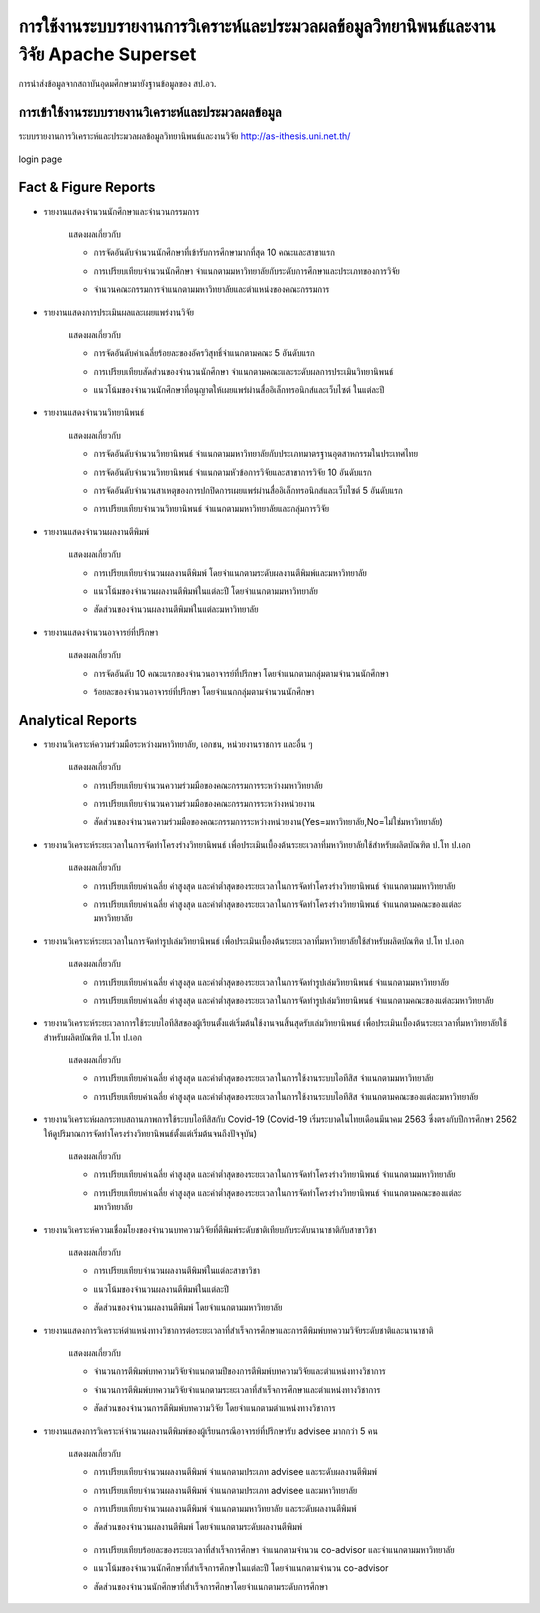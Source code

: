 การใช้งานระบบรายงานการวิเคราะห์และประมวลผลข้อมูลวิทยานิพนธ์และงานวิจัย Apache Superset
===========================================================================

.. figure:: /images/system01.jpeg
    :align: center
    :alt: การนำส่งข้อมูลจากสถาบันอุดมศึกษามายังฐานข้อมูลของ สป.อว.

    การนำส่งข้อมูลจากสถาบันอุดมศึกษามายังฐานข้อมูลของ สป.อว.

การเข้าใช้งานระบบรายงานวิเคราะห์และประมวลผลข้อมูล
-------------------------------------------

ระบบรายงานการวิเคราะห์และประมวลผลข้อมูลวิทยานิพนธ์และงานวิจัย http://as-ithesis.uni.net.th/

.. figure:: /images/user01.jpeg
    :width: 50%
    :align: center
    :alt: login page

    login page

.. figure:: /images/user02.jpeg
    :align: center

Fact & Figure Reports
---------------------

* รายงานแสดงจำนวนนักศึกษาและจำนวนกรรมการ
    
    แสดงผลเกี่ยวกับ
    
    * การจัดอันดับจำนวนนักศึกษาที่เข้ารับการศึกษามากที่สุด 10 คณะและสาขาแรก
    * การเปรียบเทียบจำนวนนักศึกษา จำแนกตามมหาวิทยาลัยกับระดับการศึกษาและประเภทของการวิจัย
    * จำนวนคณะกรรมการจำแนกตามมหาวิทยาลัยและตำแหน่งของคณะกรรมการ

        .. figure:: /images/fact01.jpeg
            :align: center

* รายงานแสดงการประเมินผลและเผยแพร่งานวิจัย
    
    แสดงผลเกี่ยวกับ
    
    * การจัดอันดับค่าเฉลี่ยร้อยละของอัครวิสุทธิ์จำแนกตามคณะ 5 อันดับแรก
    * การเปรียบเทียบสัดส่วนของจำนวนนักศึกษา จำแนกตามคณะและระดับผลการประเมินวิทยานิพนธ์
    * แนวโน้มของจำนวนนักศึกษาที่อนุญาตให้เผยแพร่ผ่านสื่ออิเล็กทรอนิกส์และเว็บไซต์ ในแต่ละปี

        .. figure:: /images/fact02.jpeg
            :align: center

* รายงานแสดงจำนวนวิทยานิพนธ์ 
    
    แสดงผลเกี่ยวกับ
    
    * การจัดอันดับจำนวนวิทยานิพนธ์ จำแนกตามมหาวิทยาลัยกับประเภทมาตรฐานอุตสาหกรรมในประเทศไทย
    * การจัดอันดับจำนวนวิทยานิพนธ์ จำแนกตามหัวข้อการวิจัยและสาขาการวิจัย 10 อันดับแรก
    * การจัดอันดับจำนวนสาเหตุของการปกปิดการเผยแพร่ผ่านสื่ออิเล็กทรอนิกส์และเว็บไซต์ 5 อันดับแรก
    * การเปรียบเทียบจำนวนวิทยานิพนธ์ จำแนกตามมหาวิทยาลัยและกลุ่มการวิจัย

        .. figure:: /images/fact03.jpeg
            :align: center

* รายงานแสดงจำนวนผลงานตีพิมพ์
    
    แสดงผลเกี่ยวกับ
    
    * การเปรียบเทียบจำนวนผลงานตีพิมพ์ โดยจำแนกตามระดับผลงานตีพิมพ์และมหาวิทยาลัย
    * แนวโน้มของจำนวนผลงานตีพิมพ์ในแต่ละปี โดยจำแนกตามมหาวิทยาลัย
    * สัดส่วนของจำนวนผลงานตีพิมพ์ในแต่ละมหาวิทยาลัย

        .. figure:: /images/fact04.jpeg
            :align: center

* รายงานแสดงจำนวนอาจารย์ที่ปรึกษา
    
    แสดงผลเกี่ยวกับ
    
    * การจัดอันดับ 10 คณะแรกของจำนวนอาจารย์ที่ปรึกษา โดยจำแนกตามกลุ่มตามจำนวนนักศึกษา
    * ร้อยละของจำนวนอาจารย์ที่ปรึกษา โดยจำแนกกลุ่มตามจำนวนนักศึกษา

        .. figure:: /images/fact05.jpeg
            :align: center

Analytical Reports
------------------

* รายงานวิเคราะห์ความร่วมมือระหว่างมหาวิทยาลัย, เอกชน, หน่วยงานราชการ และอื่น ๆ
    
    แสดงผลเกี่ยวกับ
    
    * การเปรียบเทียบจำนวนความร่วมมือของคณะกรรมการระหว่างมหาวิทยาลัย
    * การเปรียบเทียบจำนวนความร่วมมือของคณะกรรมการระหว่างหน่วยงาน
    * สัดส่วนของจำนวนความร่วมมือของคณะกรรมการระหว่างหน่วยงาน(Yes=มหาวิทยาลัย,No=ไม่ใช่มหาวิทยาลัย)

        .. figure:: /images/analy01.jpeg
            :align: center

* รายงานวิเคราะห์ระยะเวลาในการจัดทำโครงร่างวิทยานิพนธ์ เพื่อประเมินเบื้องต้นระยะเวลาที่มหาวิทยาลัยใช้สำหรับผลิตบัณฑิต ป.โท  ป.เอก
    
    แสดงผลเกี่ยวกับ
    
    * การเปรียบเทียบค่าเฉลี่ย ค่าสูงสุด และค่าต่ำสุดของระยะเวลาในการจัดทำโครงร่างวิทยานิพนธ์ จำแนกตามมหาวิทยาลัย
    * การเปรียบเทียบค่าเฉลี่ย ค่าสูงสุด และค่าต่ำสุดของระยะเวลาในการจัดทำโครงร่างวิทยานิพนธ์ จำแนกตามคณะของแต่ละมหาวิทยาลัย

        .. figure:: /images/analy02.jpeg
            :align: center

* รายงานวิเคราะห์ระยะเวลาในการจัดทำรูปเล่มวิทยานิพนธ์ เพื่อประเมินเบื้องต้นระยะเวลาที่มหาวิทยาลัยใช้สำหรับผลิตบัณฑิต ป.โท  ป.เอก
    
    แสดงผลเกี่ยวกับ
    
    * การเปรียบเทียบค่าเฉลี่ย ค่าสูงสุด และค่าต่ำสุดของระยะเวลาในการจัดทำรูปเล่มวิทยานิพนธ์ จำแนกตามมหาวิทยาลัย
    * การเปรียบเทียบค่าเฉลี่ย ค่าสูงสุด และค่าต่ำสุดของระยะเวลาในการจัดทำรูปเล่มวิทยานิพนธ์ จำแนกตามคณะของแต่ละมหาวิทยาลัย

        .. figure:: /images/analy03.jpeg
            :align: center

* รายงานวิเคราะห์ระยะเวลาการใช้ระบบไอทีสิสของผู้เรียนตั้งแต่เริ่มต้นใช้งานจนสิ้นสุดรับเล่มวิทยานิพนธ์ เพื่อประเมินเบื้องต้นระยะเวลาที่มหาวิทยาลัยใช้สำหรับผลิตบัณฑิต ป.โท  ป.เอก
    
    แสดงผลเกี่ยวกับ
    
    * การเปรียบเทียบค่าเฉลี่ย ค่าสูงสุด และค่าต่ำสุดของระยะเวลาในการใช้งานระบบไอทีสิส จำแนกตามมหาวิทยาลัย
    * การเปรียบเทียบค่าเฉลี่ย ค่าสูงสุด และค่าต่ำสุดของระยะเวลาในการใช้งานระบบไอทีสิส จำแนกตามคณะของแต่ละมหาวิทยาลัย

        .. figure:: /images/analy04.jpeg
            :align: center

* รายงานวิเคราะห์ผลกระทบสถานภาพการใช้ระบบไอทีสิสกับ Covid-19 (Covid-19 เริ่มระบาดในไทยเดือนมีนาคม 2563 ซึ่งตรงกับปีการศึกษา 2562 ให้ดูปริมาณการจัดทำโครงร่างวิทยานิพนธ์ตั้งแต่เริ่มต้นจนถึงปัจจุบัน)
    
    แสดงผลเกี่ยวกับ
    
    * การเปรียบเทียบค่าเฉลี่ย ค่าสูงสุด และค่าต่ำสุดของระยะเวลาในการจัดทำโครงร่างวิทยานิพนธ์ จำแนกตามมหาวิทยาลัย
    * การเปรียบเทียบค่าเฉลี่ย ค่าสูงสุด และค่าต่ำสุดของระยะเวลาในการจัดทำโครงร่างวิทยานิพนธ์ จำแนกตามคณะของแต่ละมหาวิทยาลัย

        .. figure:: /images/analy05.jpeg
            :align: center

        .. figure:: /images/analy06.jpeg
            :align: center

        .. figure:: /images/analy07.jpeg
            :align: center

* รายงานวิเคราะห์ความเชื่อมโยงของจำนวนบทความวิจัยที่ตีพิมพ์ระดับชาติเทียบกับระดับนานาชาติกับสาขาวิชา
    
    แสดงผลเกี่ยวกับ
    
    * การเปรียบเทียบจำนวนผลงานตีพิมพ์ในแต่ละสาขาวิชา
    * แนวโน้มของจำนวนผลงานตีพิมพ์ในแต่ละปี
    * สัดส่วนของจำนวนผลงานตีพิมพ์ โดยจำแนกตามมหาวิทยาลัย

        .. figure:: /images/analy08.jpeg
            :align: center

* รายงานแสดงการวิเคราะห์ตำแหน่งทางวิชาการต่อระยะเวลาที่สำเร็จการศึกษาและการตีพิมพ์บทความวิจัยระดับชาติและนานาชาติ
    
    แสดงผลเกี่ยวกับ
    
    * จำนวนการตีพิมพ์บทความวิจัยจำแนกตามปีของการตีพิมพ์บทความวิจัยและตำแหน่งทางวิชาการ
    * จำนวนการตีพิมพ์บทความวิจัยจำแนกตามระยะเวลาที่สำเร็จการศึกษาและตำแหน่งทางวิชาการ
    * สัดส่วนของจำนวนการตีพิมพ์บทความวิจัย โดยจำแนกตามตำแหน่งทางวิชาการ

        .. figure:: /images/analy09.jpeg
            :align: center

* รายงานแสดงการวิเคราะห์จำนวนผลงานตีพิมพ์ของผู้เรียนกรณีอาจารย์ที่ปรึกษารับ advisee มากกว่า 5 คน
    
    แสดงผลเกี่ยวกับ
    
    * การเปรียบเทียบจำนวนผลงานตีพิมพ์ จำแนกตามประเภท advisee และระดับผลงานตีพิมพ์
    * การเปรียบเทียบจำนวนผลงานตีพิมพ์ จำแนกตามประเภท advisee และมหาวิทยาลัย
    * การเปรียบเทียบจำนวนผลงานตีพิมพ์ จำแนกตามมหาวิทยาลัย และระดับผลงานตีพิมพ์
    * สัดส่วนของจำนวนผลงานตีพิมพ์ โดยจำแนกตามระดับผลงานตีพิมพ์

        .. figure:: /images/analy10.jpeg
            :align: center

    * การเปรียบเทียบร้อยละของระยะเวลาที่สำเร็จการศึกษา จำแนกตามจำนวน co-advisor และจำแนกตามมหาวิทยาลัย
    * แนวโน้มของจำนวนนักศึกษาที่สำเร็จการศึกษาในแต่ละปี โดยจำแนกตามจำนวน co-advisor
    * สัดส่วนของจำนวนนักศึกษาที่สำเร็จการศึกษาโดยจำแนกตามระดับการศึกษา

        .. figure:: /images/analy11.jpeg
            :align: center
